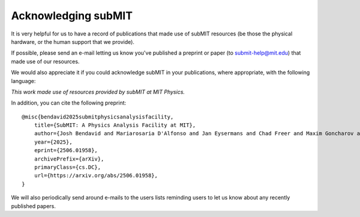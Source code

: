 Acknowledging subMIT
--------------------


It is very helpful for us to have a record of publications that made use
of subMIT resources (be those the physical hardware, or the human support
that we provide).

If possible, please send an e-mail letting us know you've published a
preprint or paper (to submit-help@mit.edu) that made use of our resources.

We would also appreciate it if you could acknowledge subMIT in your
publications, where appropriate, with the following language:

*This work made use of resources provided by subMIT at MIT Physics.*

In addition, you can cite the following preprint::

    @misc{bendavid2025submitphysicsanalysisfacility,
        title={SubMIT: A Physics Analysis Facility at MIT}, 
        author={Josh Bendavid and Mariarosaria D'Alfonso and Jan Eysermans and Chad Freer and Maxim Goncharov and Matthew Heine and Luca Lavezzo and Marianne Moore and Christoph Paus and Xuejian Shen and David Walter and Zhangqier Wang},
        year={2025},
        eprint={2506.01958},
        archivePrefix={arXiv},
        primaryClass={cs.DC},
        url={https://arxiv.org/abs/2506.01958}, 
    }

We will also periodically send around e-mails to the users lists reminding
users to let us know about any recently published papers.
